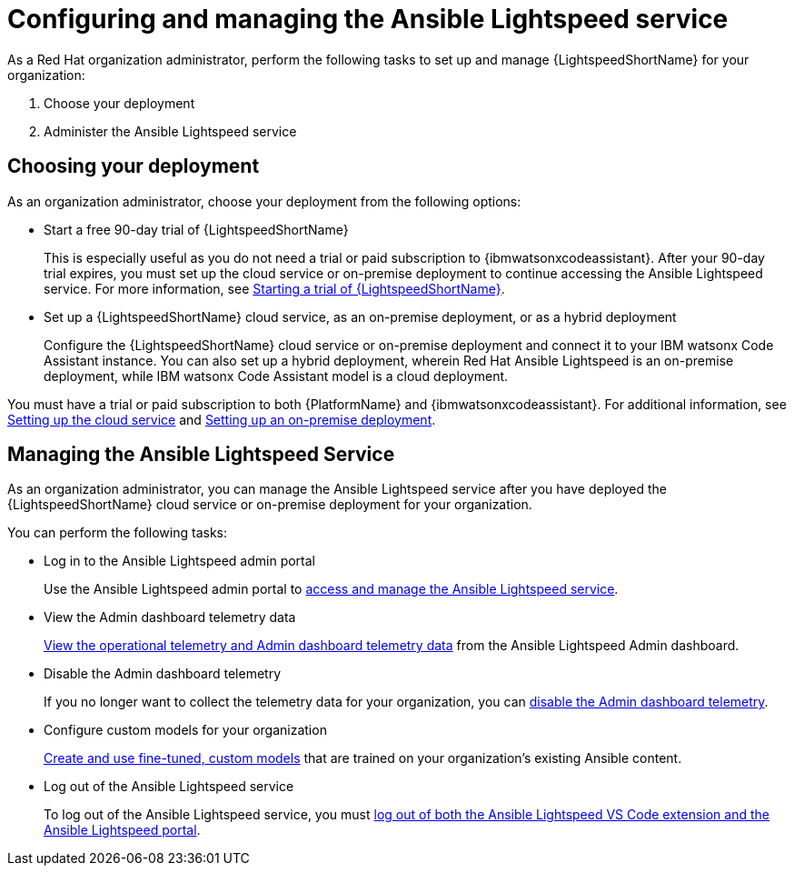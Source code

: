 :_content-type: CONCEPT

[id="con-gs-set-up-lightspeed_{context}"]
= Configuring and managing the Ansible Lightspeed service

As a Red Hat organization administrator, perform the following tasks to set up and manage {LightspeedShortName} for your organization:

. Choose your deployment
. Administer the Ansible Lightspeed service

== Choosing your deployment

As an organization administrator, choose your deployment from the following options:

* Start a free 90-day trial of {LightspeedShortName}
+
This is especially useful as you do not need a trial or paid subscription to {ibmwatsonxcodeassistant}. After your 90-day trial expires, you must set up the cloud service or on-premise deployment to continue accessing the Ansible Lightspeed service.
For more information, see xref:start-lightspeed-trial_lightspeed-user-guide[Starting a trial of {LightspeedShortName}]. 

* Set up a {LightspeedShortName} cloud service, as an on-premise deployment, or as a hybrid deployment
+
Configure the {LightspeedShortName} cloud service or on-premise deployment and connect it to your IBM watsonx Code Assistant instance. You can also set up a hybrid deployment, wherein Red Hat Ansible Lightspeed is an on-premise deployment, while IBM watsonx Code Assistant model is a cloud deployment. 

You must have a trial or paid subscription to both {PlatformName} and {ibmwatsonxcodeassistant}. 
For additional information, see xref:configure-lightspeed-cloud-service_set-up-lightspeed[Setting up the cloud service] and xref:configuring-lightspeed-onpremise_set-up-lightspeed[Setting up an on-premise deployment]. 

== Managing the Ansible Lightspeed Service
As an organization administrator, you can manage the Ansible Lightspeed service after you have deployed the {LightspeedShortName} cloud service or on-premise deployment for your organization. 

You can perform the following tasks:

* Log in to the Ansible Lightspeed admin portal 
+
Use the Ansible Lightspeed admin portal to xref:log-in-administrator-portal_administering-ansible-lightspeed[access and manage the Ansible Lightspeed service].

* View the Admin dashboard telemetry data
+
xref:view-manage-admin-dashboard-telemetry_administering-ansible-lightspeed[View the operational telemetry and Admin dashboard telemetry data] from the Ansible Lightspeed Admin dashboard. 

* Disable the Admin dashboard telemetry
+
If you no longer want to collect the telemetry data for your organization, you can xref:disable-admin-dashboard-telemetry_administering-ansible-lightspeed[disable the Admin dashboard telemetry].

* Configure custom models for your organization
+
xref:configure-custom-models_administering-ansible-lightspeed[Create and use fine-tuned, custom models] that are trained on your organization's existing Ansible content. 

* Log out of the Ansible Lightspeed service
+
To log out of the Ansible Lightspeed service, you must xref:log-out-of-portal_administering-ansible-lightspeed[log out of both the Ansible Lightspeed VS Code extension and the Ansible Lightspeed portal]. 
